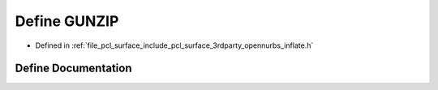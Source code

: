 .. _exhale_define_inflate_8h_1af0307d655eac2167b3854ed5fc711295:

Define GUNZIP
=============

- Defined in :ref:`file_pcl_surface_include_pcl_surface_3rdparty_opennurbs_inflate.h`


Define Documentation
--------------------


.. doxygendefine:: GUNZIP
